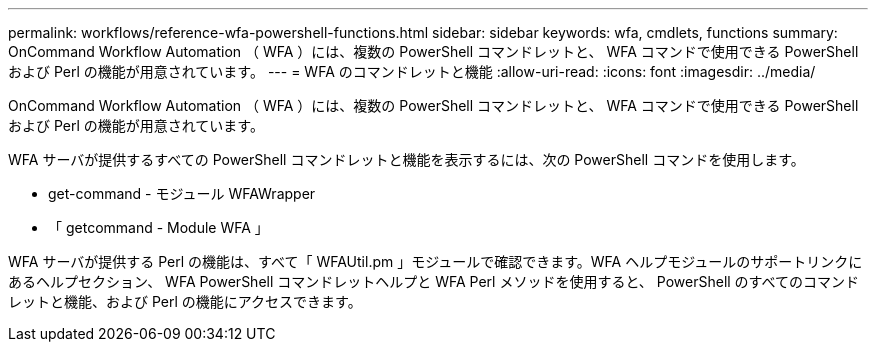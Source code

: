 ---
permalink: workflows/reference-wfa-powershell-functions.html 
sidebar: sidebar 
keywords: wfa, cmdlets, functions 
summary: OnCommand Workflow Automation （ WFA ）には、複数の PowerShell コマンドレットと、 WFA コマンドで使用できる PowerShell および Perl の機能が用意されています。 
---
= WFA のコマンドレットと機能
:allow-uri-read: 
:icons: font
:imagesdir: ../media/


[role="lead"]
OnCommand Workflow Automation （ WFA ）には、複数の PowerShell コマンドレットと、 WFA コマンドで使用できる PowerShell および Perl の機能が用意されています。

WFA サーバが提供するすべての PowerShell コマンドレットと機能を表示するには、次の PowerShell コマンドを使用します。

* get-command - モジュール WFAWrapper
* 「 getcommand - Module WFA 」


WFA サーバが提供する Perl の機能は、すべて「 WFAUtil.pm 」モジュールで確認できます。WFA ヘルプモジュールのサポートリンクにあるヘルプセクション、 WFA PowerShell コマンドレットヘルプと WFA Perl メソッドを使用すると、 PowerShell のすべてのコマンドレットと機能、および Perl の機能にアクセスできます。
